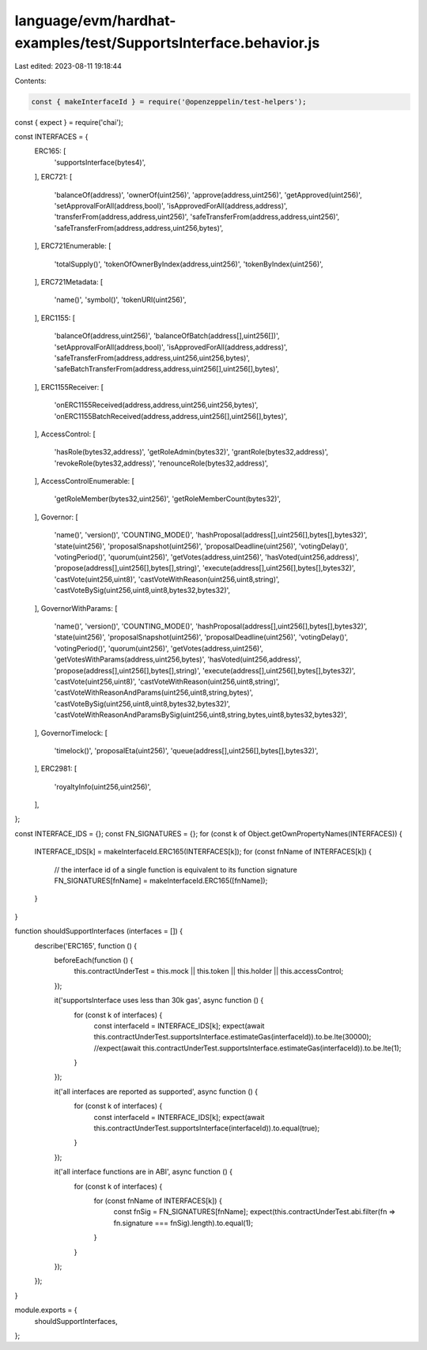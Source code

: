 language/evm/hardhat-examples/test/SupportsInterface.behavior.js
================================================================

Last edited: 2023-08-11 19:18:44

Contents:

.. code-block:: js

    const { makeInterfaceId } = require('@openzeppelin/test-helpers');

const { expect } = require('chai');

const INTERFACES = {
  ERC165: [
    'supportsInterface(bytes4)',
  ],
  ERC721: [
    'balanceOf(address)',
    'ownerOf(uint256)',
    'approve(address,uint256)',
    'getApproved(uint256)',
    'setApprovalForAll(address,bool)',
    'isApprovedForAll(address,address)',
    'transferFrom(address,address,uint256)',
    'safeTransferFrom(address,address,uint256)',
    'safeTransferFrom(address,address,uint256,bytes)',
  ],
  ERC721Enumerable: [
    'totalSupply()',
    'tokenOfOwnerByIndex(address,uint256)',
    'tokenByIndex(uint256)',
  ],
  ERC721Metadata: [
    'name()',
    'symbol()',
    'tokenURI(uint256)',
  ],
  ERC1155: [
    'balanceOf(address,uint256)',
    'balanceOfBatch(address[],uint256[])',
    'setApprovalForAll(address,bool)',
    'isApprovedForAll(address,address)',
    'safeTransferFrom(address,address,uint256,uint256,bytes)',
    'safeBatchTransferFrom(address,address,uint256[],uint256[],bytes)',
  ],
  ERC1155Receiver: [
    'onERC1155Received(address,address,uint256,uint256,bytes)',
    'onERC1155BatchReceived(address,address,uint256[],uint256[],bytes)',
  ],
  AccessControl: [
    'hasRole(bytes32,address)',
    'getRoleAdmin(bytes32)',
    'grantRole(bytes32,address)',
    'revokeRole(bytes32,address)',
    'renounceRole(bytes32,address)',
  ],
  AccessControlEnumerable: [
    'getRoleMember(bytes32,uint256)',
    'getRoleMemberCount(bytes32)',
  ],
  Governor: [
    'name()',
    'version()',
    'COUNTING_MODE()',
    'hashProposal(address[],uint256[],bytes[],bytes32)',
    'state(uint256)',
    'proposalSnapshot(uint256)',
    'proposalDeadline(uint256)',
    'votingDelay()',
    'votingPeriod()',
    'quorum(uint256)',
    'getVotes(address,uint256)',
    'hasVoted(uint256,address)',
    'propose(address[],uint256[],bytes[],string)',
    'execute(address[],uint256[],bytes[],bytes32)',
    'castVote(uint256,uint8)',
    'castVoteWithReason(uint256,uint8,string)',
    'castVoteBySig(uint256,uint8,uint8,bytes32,bytes32)',
  ],
  GovernorWithParams: [
    'name()',
    'version()',
    'COUNTING_MODE()',
    'hashProposal(address[],uint256[],bytes[],bytes32)',
    'state(uint256)',
    'proposalSnapshot(uint256)',
    'proposalDeadline(uint256)',
    'votingDelay()',
    'votingPeriod()',
    'quorum(uint256)',
    'getVotes(address,uint256)',
    'getVotesWithParams(address,uint256,bytes)',
    'hasVoted(uint256,address)',
    'propose(address[],uint256[],bytes[],string)',
    'execute(address[],uint256[],bytes[],bytes32)',
    'castVote(uint256,uint8)',
    'castVoteWithReason(uint256,uint8,string)',
    'castVoteWithReasonAndParams(uint256,uint8,string,bytes)',
    'castVoteBySig(uint256,uint8,uint8,bytes32,bytes32)',
    'castVoteWithReasonAndParamsBySig(uint256,uint8,string,bytes,uint8,bytes32,bytes32)',
  ],
  GovernorTimelock: [
    'timelock()',
    'proposalEta(uint256)',
    'queue(address[],uint256[],bytes[],bytes32)',
  ],
  ERC2981: [
    'royaltyInfo(uint256,uint256)',
  ],
};

const INTERFACE_IDS = {};
const FN_SIGNATURES = {};
for (const k of Object.getOwnPropertyNames(INTERFACES)) {
  INTERFACE_IDS[k] = makeInterfaceId.ERC165(INTERFACES[k]);
  for (const fnName of INTERFACES[k]) {
    // the interface id of a single function is equivalent to its function signature
    FN_SIGNATURES[fnName] = makeInterfaceId.ERC165([fnName]);
  }
}

function shouldSupportInterfaces (interfaces = []) {
  describe('ERC165', function () {
    beforeEach(function () {
      this.contractUnderTest = this.mock || this.token || this.holder || this.accessControl;
    });

    it('supportsInterface uses less than 30k gas', async function () {
      for (const k of interfaces) {
        const interfaceId = INTERFACE_IDS[k];
        expect(await this.contractUnderTest.supportsInterface.estimateGas(interfaceId)).to.be.lte(30000);
        //expect(await this.contractUnderTest.supportsInterface.estimateGas(interfaceId)).to.be.lte(1);
      }
    });

    it('all interfaces are reported as supported', async function () {
      for (const k of interfaces) {
        const interfaceId = INTERFACE_IDS[k];
        expect(await this.contractUnderTest.supportsInterface(interfaceId)).to.equal(true);
      }
    });

    it('all interface functions are in ABI', async function () {
      for (const k of interfaces) {
        for (const fnName of INTERFACES[k]) {
          const fnSig = FN_SIGNATURES[fnName];
          expect(this.contractUnderTest.abi.filter(fn => fn.signature === fnSig).length).to.equal(1);
        }
      }
    });
  });
}

module.exports = {
  shouldSupportInterfaces,
};


